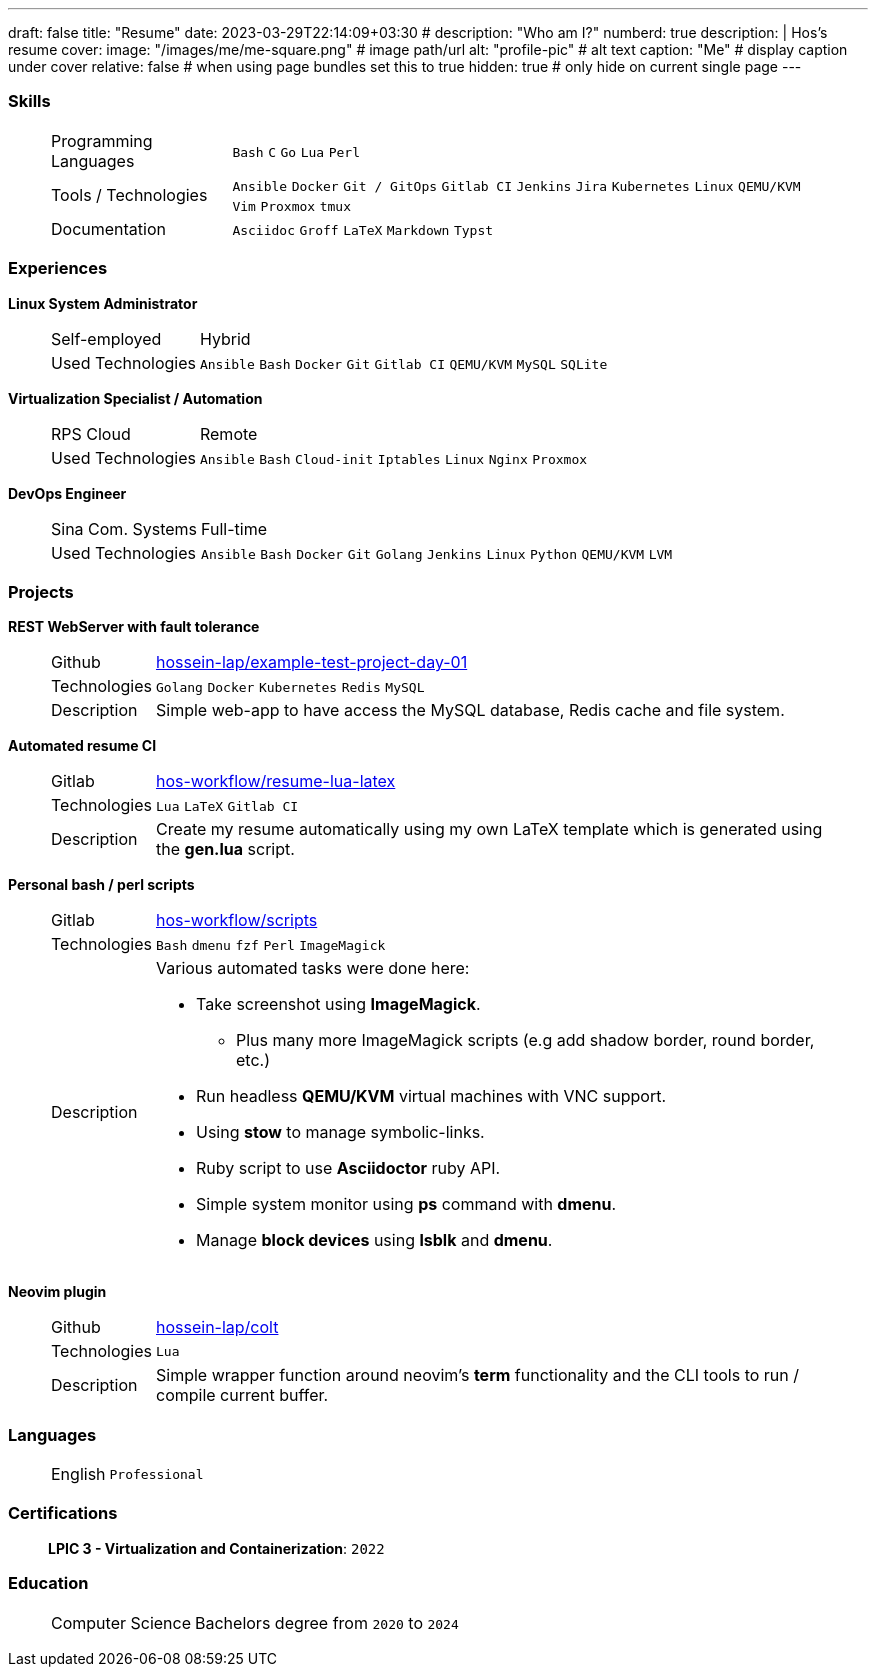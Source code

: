 ---
draft: false
title: "Resume"
date: 2023-03-29T22:14:09+03:30
# description: "Who am I?"
numberd: true
description: |
    Hos's resume
cover:
    image: "/images/me/me-square.png" # image path/url
    alt: "profile-pic" # alt text
    caption: "Me" # display caption under cover
    relative: false # when using page bundles set this to true
    hidden: true # only hide on current single page
---

=== Skills 

****
____
[horizontal]
Programming Languages::
`Bash`
`C`
`Go`
`Lua`
`Perl`
// `Ruby` `Elm` `Elixir`

Tools / Technologies::
`Ansible`
`Docker`
`Git / GitOps`
`Gitlab CI`
`Jenkins`
`Jira`
`Kubernetes`
`Linux`
`QEMU/KVM`
`Vim`
`Proxmox`
`tmux`
// `Helm` `OpenStack` `OpenShift` `Grafana` `Kafka` `FreeBSD`

Documentation::
`Asciidoc`
`Groff`
`LaTeX`
`Markdown`
`Typst`

// Hobbies::
// `Biking`
// `Coding`
// `Fishing`
// `Movies`
// `Music`
// `Volleyball`
// `Writing`

____
****

=== Experiences

.*Linux System Administrator*
****
____
[horizontal]
Self-employed:: Hybrid
Used Technologies::
`Ansible`
`Bash`
`Docker`
`Git`
`Gitlab CI`
`QEMU/KVM`
`MySQL`
`SQLite`
____
****

.*Virtualization Specialist / Automation*
****
____
[horizontal]
RPS Cloud:: Remote
Used Technologies::
`Ansible`
`Bash`
`Cloud-init`
`Iptables`
`Linux`
`Nginx`
`Proxmox`
____
****

.*DevOps Engineer*
****
____
[horizontal]
Sina Com. Systems:: Full-time
Used Technologies::
`Ansible`
`Bash`
`Docker`
`Git`
`Golang`
`Jenkins`
`Linux`
`Python`
`QEMU/KVM`
`LVM`
____
****

=== Projects

.*REST WebServer with fault tolerance*
****
____
[horizontal]
Github:: https://github.com/hossein-lap/example-test-project-day-01[hossein-lap/example-test-project-day-01]
Technologies:: `Golang` `Docker` `Kubernetes` `Redis` `MySQL`
Description:: Simple web-app to have access the MySQL database, Redis cache and
file system.
____
****

.*Automated resume CI*
****
____
[horizontal]
Gitlab:: https://gitlab.com/hos-workflow/resume-lua-latex[hos-workflow/resume-lua-latex]
Technologies:: `Lua` `LaTeX` `Gitlab CI`
Description:: Create my resume automatically using my own LaTeX template which
is generated using the *gen.lua* script.
____
****

.*Personal bash / perl scripts*
****
____
[horizontal]
Gitlab:: https://gitlab.com/hos-workflow/scripts[hos-workflow/scripts]
Technologies:: `Bash` `dmenu` `fzf` `Perl` `ImageMagick`
Description:: Various automated tasks were done here:
* Take screenshot using *ImageMagick*.
** Plus many more ImageMagick scripts (e.g add shadow border, round border, etc.)
* Run headless *QEMU/KVM* virtual machines with VNC support.
* Using *stow* to manage symbolic-links.
* Ruby script to use *Asciidoctor* ruby API.
* Simple system monitor using *ps* command with *dmenu*.
* Manage *block devices* using *lsblk* and *dmenu*.
____
****

.*Neovim plugin*
****
____
[horizontal]
Github:: https://github.com/hossein-lap/colt[hossein-lap/colt]
Technologies:: `Lua`
Description:: Simple wrapper function around neovim's *term* functionality and
the CLI tools to run / compile current buffer.
____
****

=== Languages

****
____
[horizontal]
English:: `Professional`
____
****

=== Certifications

****
____
*LPIC 3 - Virtualization and Containerization*: `2022`
____
****

=== Education

****
____
[horizontal]
Computer Science:: Bachelors degree from `2020` to `2024`
____
****



